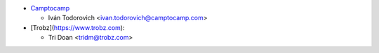 * `Camptocamp <https://www.camptocamp.com>`_

  * Iván Todorovich <ivan.todorovich@camptocamp.com>

* [Trobz](https://www.trobz.com):

  * Tri Doan <tridm@trobz.com>
